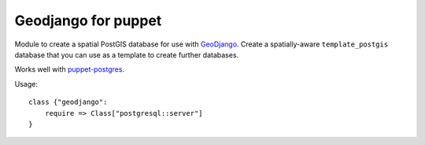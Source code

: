 Geodjango for puppet
====================
Module to create a spatial PostGIS database for use with GeoDjango_.
Create a spatially-aware ``template_postgis`` database that you can use as a template to create further databases.

.. _GeoDjango: https://docs.djangoproject.com/en/dev/ref/contrib/gis/install/postgis/

Works well with `puppet-postgres`_.

.. _`puppet-postgres`: https://github.com/akumria/puppet-postgres

Usage::

    class {"geodjango":
        require => Class["postgresql::server"]
    }
